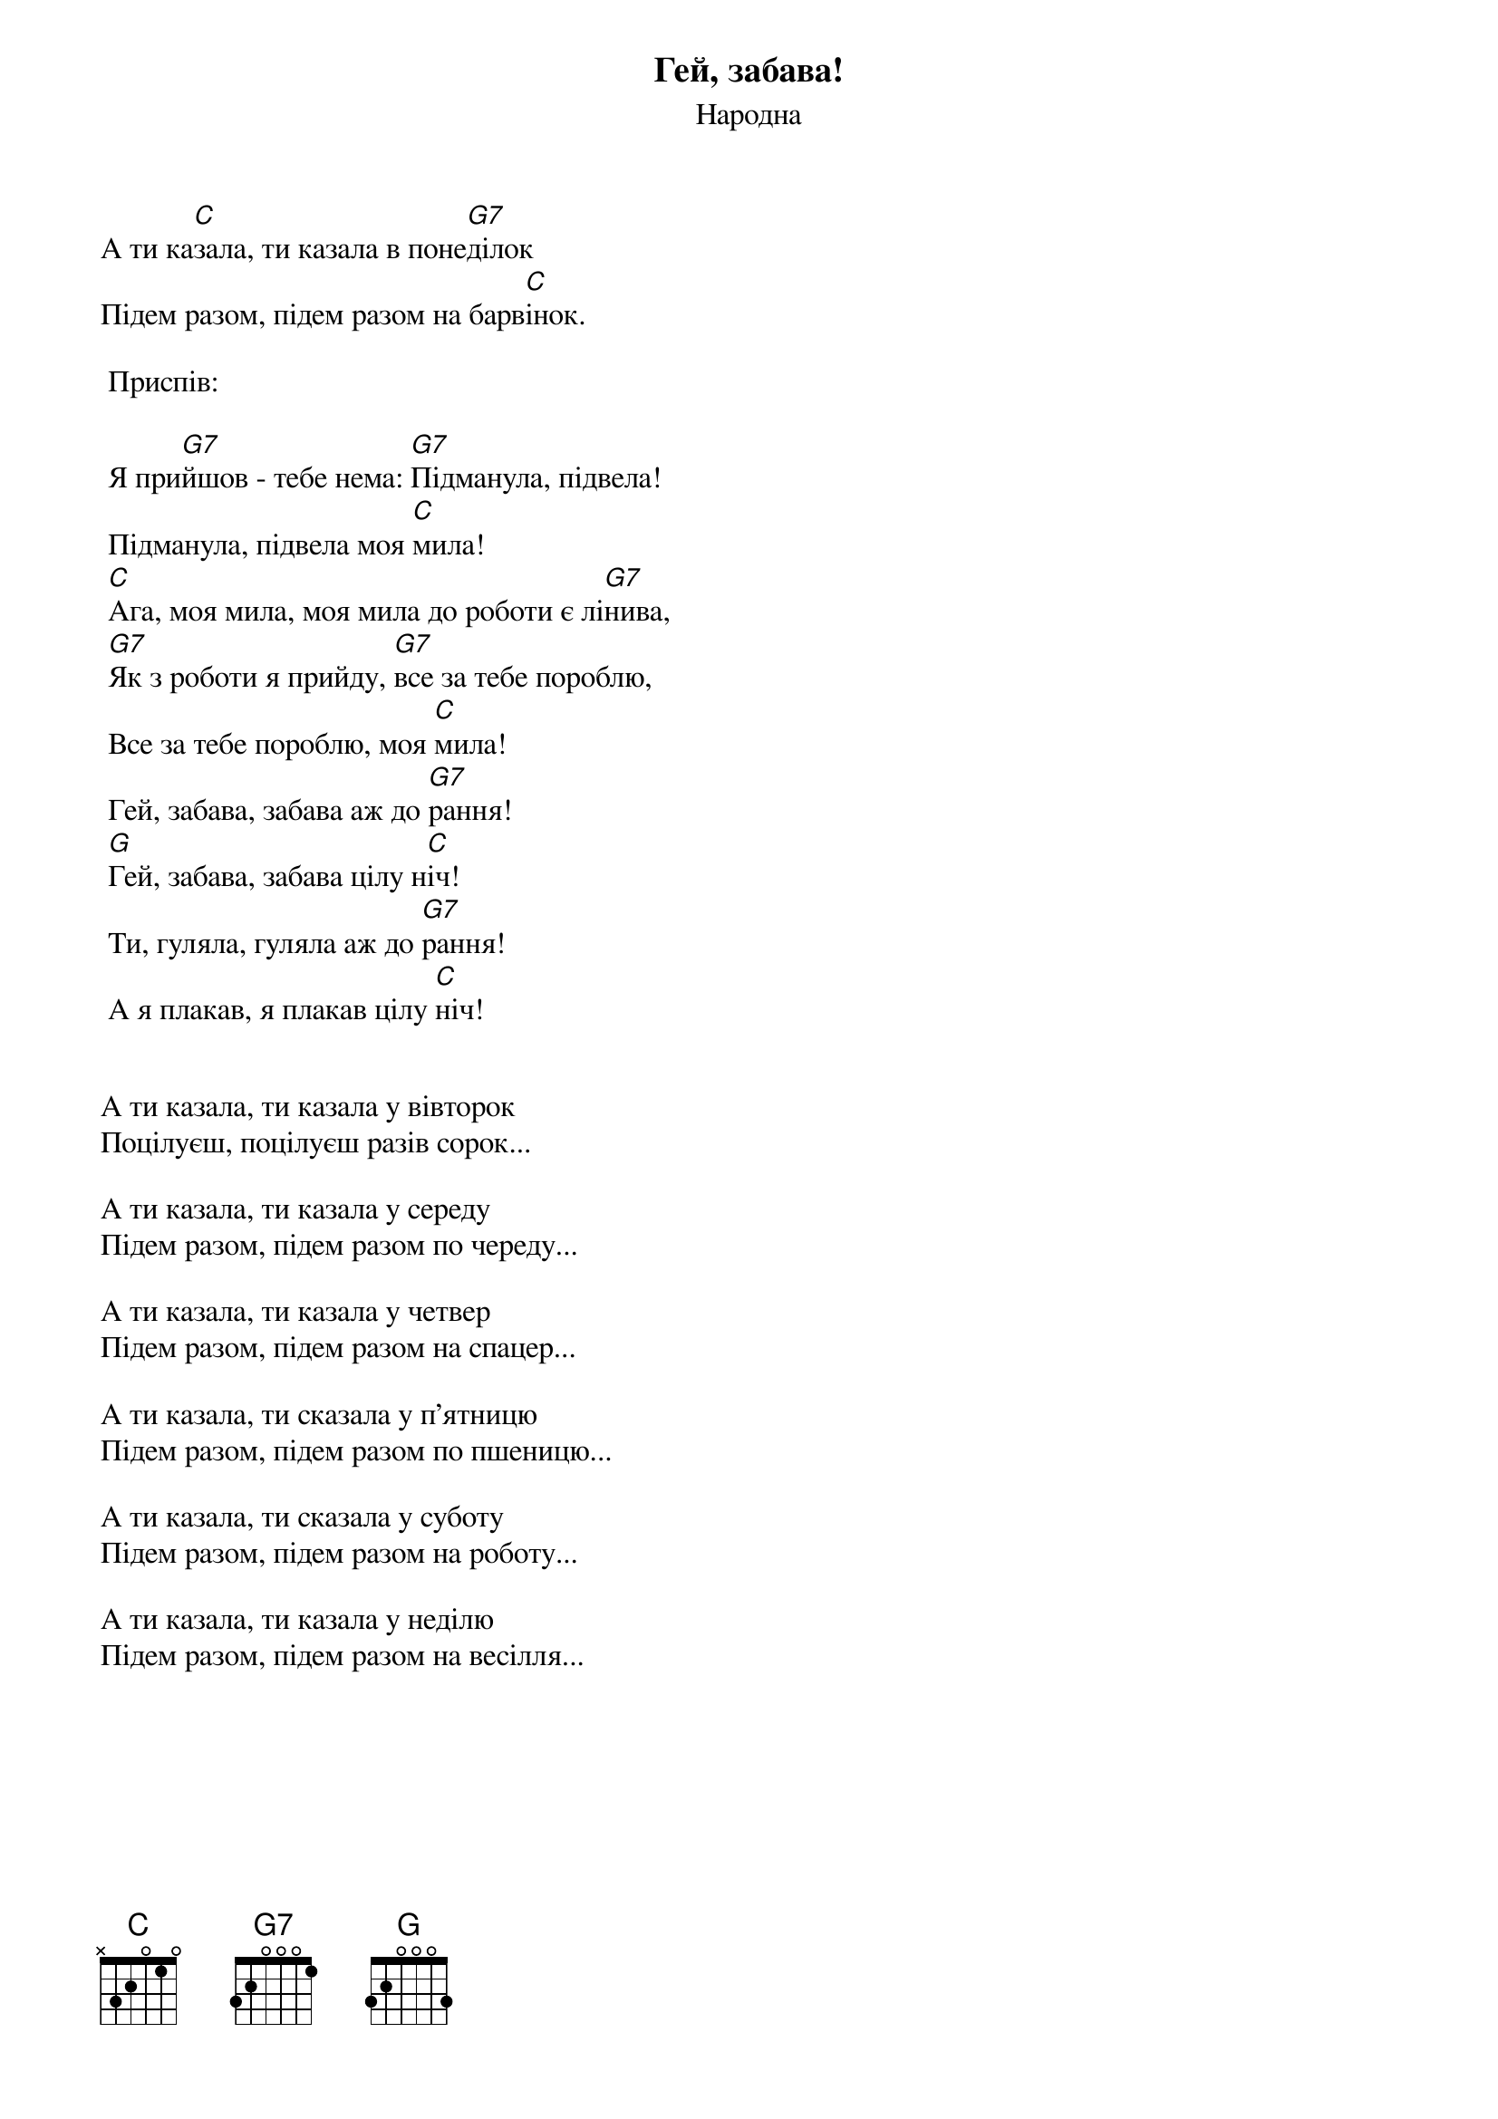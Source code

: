 ## Saved from WIKISPIV.com
{title: Гей, забава!}
{meta: alt_title Забава}
{subtitle: Народна}


А ти ка[C]зала, ти казала в поне[G7]ділок
Підем разом, підем разом на барв[C]інок.
 
	<bold>Приспів:</bold>

	Я при[G7]йшов - тебе нема: [G7]Підманула, підвела!
	Підманула, підвела моя [C]мила!
	[C]Ага, моя мила, моя мила до роботи є лі[G7]нива,
	[G7]Як з роботи я прийду, [G7]все за тебе пороблю,
	Все за тебе пороблю, моя [C]мила!
	Гей, забава, забава аж до [G7]рання!
	[G]Гей, забава, забава цілу н[C]іч!
	Ти, гуляла, гуляла аж до [G7]рання!
	А я плакав, я плакав цілу [C]ніч!
 

А ти казала, ти казала у вівторок
Поцілуєш, поцілуєш разів сорок...
 
А ти казала, ти казала у середу
Підем разом, підем разом по череду...
 
А ти казала, ти казала у четвер
Підем разом, підем разом на спацер...
 
А ти казала, ти сказала у п'ятницю
Підем разом, підем разом по пшеницю...
 
А ти казала, ти сказала у суботу
Підем разом, підем разом на роботу...
 
А ти казала, ти казала у неділю
Підем разом, підем разом на весілля...